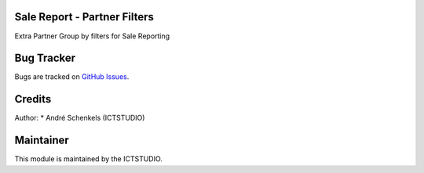 .. image:: https://img.shields.io/badge/licence-AGPL--3-blue.svg
   :alt: License: AGPL-3

Sale Report - Partner Filters
=============================
Extra Partner Group by filters for Sale Reporting


Bug Tracker
===========
Bugs are tracked on `GitHub Issues <https://github.com/ICTSTUDIO/odoo-extra-addons/issues>`_.

Credits
=======

Author:
* André Schenkels (ICTSTUDIO)


Maintainer
==========
.. image:: https://www.ictstudio.eu/github_logo.png
   :alt: ICTSTUDIO
   :target: https://www.ictstudio.eu

This module is maintained by the ICTSTUDIO.